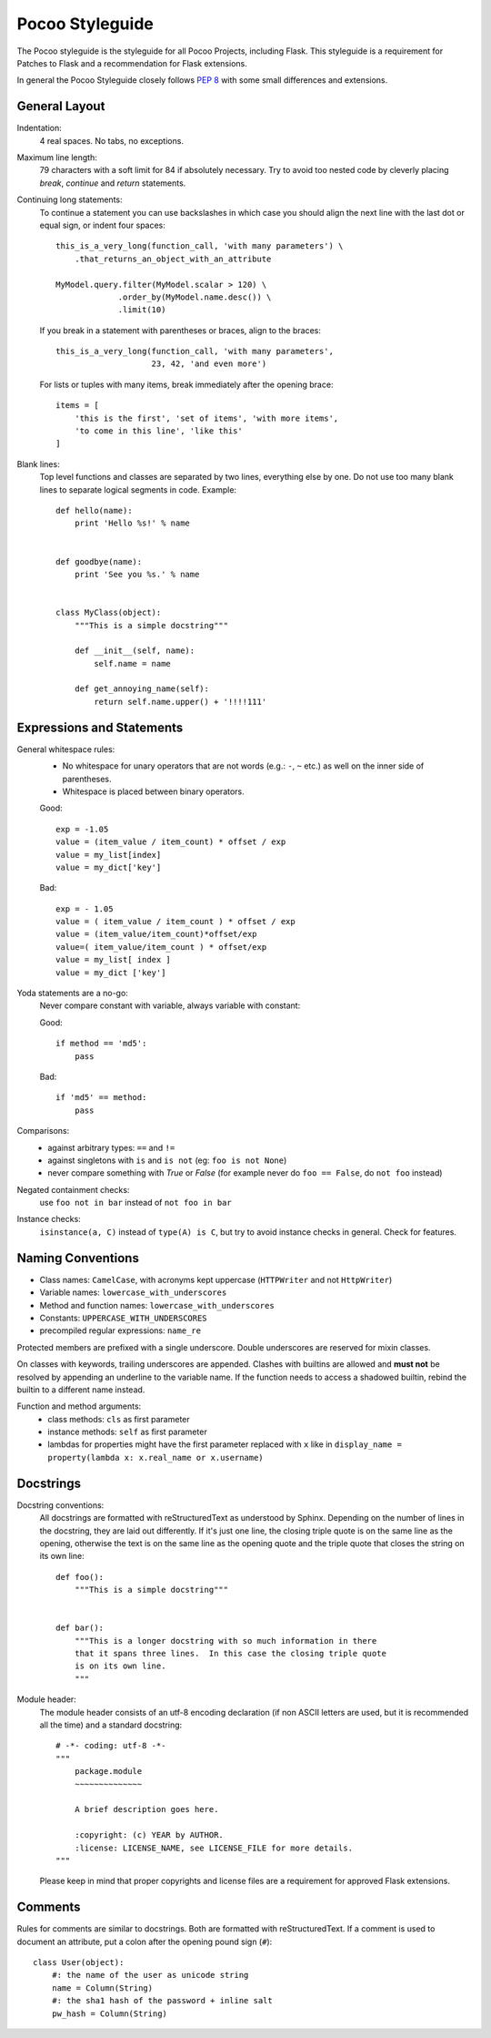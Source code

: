 Pocoo Styleguide
================

The Pocoo styleguide is the styleguide for all Pocoo Projects, including
Flask.  This styleguide is a requirement for Patches to Flask and a
recommendation for Flask extensions.

In general the Pocoo Styleguide closely follows :pep:`8` with some small
differences and extensions.

General Layout
--------------

Indentation:
  4 real spaces.  No tabs, no exceptions.

Maximum line length:
  79 characters with a soft limit for 84 if absolutely necessary.  Try
  to avoid too nested code by cleverly placing `break`, `continue` and
  `return` statements.

Continuing long statements:
  To continue a statement you can use backslashes in which case you should
  align the next line with the last dot or equal sign, or indent four
  spaces::

    this_is_a_very_long(function_call, 'with many parameters') \
        .that_returns_an_object_with_an_attribute

    MyModel.query.filter(MyModel.scalar > 120) \
                 .order_by(MyModel.name.desc()) \
                 .limit(10)

  If you break in a statement with parentheses or braces, align to the
  braces::

    this_is_a_very_long(function_call, 'with many parameters',
                        23, 42, 'and even more')

  For lists or tuples with many items, break immediately after the
  opening brace::

    items = [
        'this is the first', 'set of items', 'with more items',
        'to come in this line', 'like this'
    ]

Blank lines:
  Top level functions and classes are separated by two lines, everything
  else by one.  Do not use too many blank lines to separate logical
  segments in code.  Example::

    def hello(name):
        print 'Hello %s!' % name


    def goodbye(name):
        print 'See you %s.' % name


    class MyClass(object):
        """This is a simple docstring"""

        def __init__(self, name):
            self.name = name

        def get_annoying_name(self):
            return self.name.upper() + '!!!!111'

Expressions and Statements
--------------------------

General whitespace rules:
  - No whitespace for unary operators that are not words
    (e.g.: ``-``, ``~`` etc.) as well on the inner side of parentheses.
  - Whitespace is placed between binary operators.

  Good::

    exp = -1.05
    value = (item_value / item_count) * offset / exp
    value = my_list[index]
    value = my_dict['key']

  Bad::

    exp = - 1.05
    value = ( item_value / item_count ) * offset / exp
    value = (item_value/item_count)*offset/exp
    value=( item_value/item_count ) * offset/exp
    value = my_list[ index ]
    value = my_dict ['key']

Yoda statements are a no-go:
  Never compare constant with variable, always variable with constant:

  Good::

    if method == 'md5':
        pass

  Bad::

    if 'md5' == method:
        pass

Comparisons:
  - against arbitrary types: ``==`` and ``!=``
  - against singletons with ``is`` and ``is not`` (eg: ``foo is not
    None``)
  - never compare something with `True` or `False` (for example never
    do ``foo == False``, do ``not foo`` instead)

Negated containment checks:
  use ``foo not in bar`` instead of ``not foo in bar``

Instance checks:
  ``isinstance(a, C)`` instead of ``type(A) is C``, but try to avoid
  instance checks in general.  Check for features.


Naming Conventions
------------------

- Class names: ``CamelCase``, with acronyms kept uppercase (``HTTPWriter``
  and not ``HttpWriter``)
- Variable names: ``lowercase_with_underscores``
- Method and function names: ``lowercase_with_underscores``
- Constants: ``UPPERCASE_WITH_UNDERSCORES``
- precompiled regular expressions: ``name_re``

Protected members are prefixed with a single underscore.  Double
underscores are reserved for mixin classes.

On classes with keywords, trailing underscores are appended.  Clashes with
builtins are allowed and **must not** be resolved by appending an
underline to the variable name.  If the function needs to access a
shadowed builtin, rebind the builtin to a different name instead.

Function and method arguments:
  - class methods: ``cls`` as first parameter
  - instance methods: ``self`` as first parameter
  - lambdas for properties might have the first parameter replaced
    with ``x`` like in ``display_name = property(lambda x: x.real_name
    or x.username)``


Docstrings
----------

Docstring conventions:
  All docstrings are formatted with reStructuredText as understood by
  Sphinx.  Depending on the number of lines in the docstring, they are
  laid out differently.  If it's just one line, the closing triple
  quote is on the same line as the opening, otherwise the text is on
  the same line as the opening quote and the triple quote that closes
  the string on its own line::

    def foo():
        """This is a simple docstring"""


    def bar():
        """This is a longer docstring with so much information in there
        that it spans three lines.  In this case the closing triple quote
        is on its own line.
        """

Module header:
  The module header consists of an utf-8 encoding declaration (if non
  ASCII letters are used, but it is recommended all the time) and a
  standard docstring::

    # -*- coding: utf-8 -*-
    """
        package.module
        ~~~~~~~~~~~~~~

        A brief description goes here.

        :copyright: (c) YEAR by AUTHOR.
        :license: LICENSE_NAME, see LICENSE_FILE for more details.
    """

  Please keep in mind that proper copyrights and license files are a
  requirement for approved Flask extensions.


Comments
--------

Rules for comments are similar to docstrings.  Both are formatted with
reStructuredText.  If a comment is used to document an attribute, put a
colon after the opening pound sign (``#``)::

    class User(object):
        #: the name of the user as unicode string
        name = Column(String)
        #: the sha1 hash of the password + inline salt
        pw_hash = Column(String)

